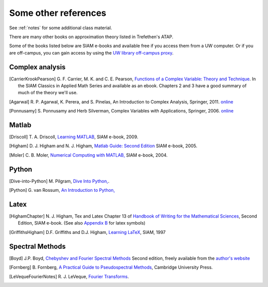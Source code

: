 
.. _biblio:

=============================================================
Some other references
=============================================================

See :ref:`notes` for some additional class material.

There are many other books on approximation theory listed in Trefethen's
ATAP.  

Some of the books listed below are SIAM e-books and available free if you
access them from a UW computer.  Or if you are off-campus, you can gain
access by using the `UW library off-campus proxy
<http://www.lib.washington.edu/help/connect.html>`_.

.. _biblio_complex:

Complex analysis
----------------

.. [CarrierKrookPearson] G. F. Carrier, M. K. and C. E.
   Pearson, `Functions of a Complex Variable: Theory and Technique
   <http://bookstore.siam.org/CL49/>`_.
   In the SIAM Classics in Applied Math Series and available as an ebook.
   Chapters 2 and 3 have a good summary of much of the theory we'll use.

.. [Agarwal] R. P. Agarwal, K. Perera, and S. Pinelas,
   An Introduction to Complex Analysis, Springer, 2011.
   `online <http://link.springer.com/book/10.1007/978-1-4614-0195-7/page/1>`_

.. [Ponnusamy] S. Ponnusamy and Herb Silverman, 
   Complex Variables with Applications, Springer, 2006.
   `online <http://link.springer.com/book/10.1007/978-0-8176-4513-7/page/1>`_


.. _biblio_matlab:

Matlab
------

.. [Driscoll] T. A. Driscoll, `Learning MATLAB
   <http://bookstore.siam.org/ot115/>`_,
   SIAM e-book, 2009.

.. [Higham] D. J. Higham and N. J. Higham, `Matlab Guide: Second Edition
   <http://bookstore.siam.org/ot92>`_
   SIAM e-book, 2005.
   
.. [Moler] C. B. Moler, `Numerical Computing with MATLAB,
   <http://bookstore.siam.org/ot87>`_
   SIAM e-book, 2004.

.. _biblio_python:

Python
------

.. [Dive-into-Python] M. Pilgram, `Dive Into Python,
   <http://www.diveintopython.org/>`_.

.. [Python] G. van Rossum, `An Introduction to Python,
   <http://www.network-theory.co.uk/docs/pytut/index.html>`_

.. _biblio_latex:

Latex
-----

.. [HighamChapter] N. J. Higham, Tex and Latex Chapter 13
   of `Handbook of Writing for the Mathematical Sciences <http://bookstore.siam.org/ot63>`_, Second
   Edition, SIAM e-book.  (See also `Appendix B
   <http://epubs.siam.org/doi/abs/10.1137/1.9780898719550.appb>`_  
   for latex symbols)

.. [GriffithsHigham] D.F. Griffiths and D.J. Higham,
   `Learning LaTeX
   <http://bookstore.siam.org/ot55>`_,
   SIAM, 1997

Spectral Methods
----------------

.. [Boyd] J.P. Boyd, `Chebyshev and Fourier Spectral Methods
   <http://www-personal.umich.edu/~jpboyd/BOOK_Spectral2000.html>`_
   Second edition, freely available from the `author's website
   <http://www-personal.umich.edu/~jpboyd/>`_

.. [Fornberg] B. Fornberg, `A Practical Guide to Pseudospectral Methods
   <http://amath.colorado.edu/faculty/fornberg/book.html>`_,
   Cambridge University Press.

.. [LeVequeFourierNotes] R. J. LeVeque, 
   `Fourier Transforms <_static/fourier.pdf>`__.
